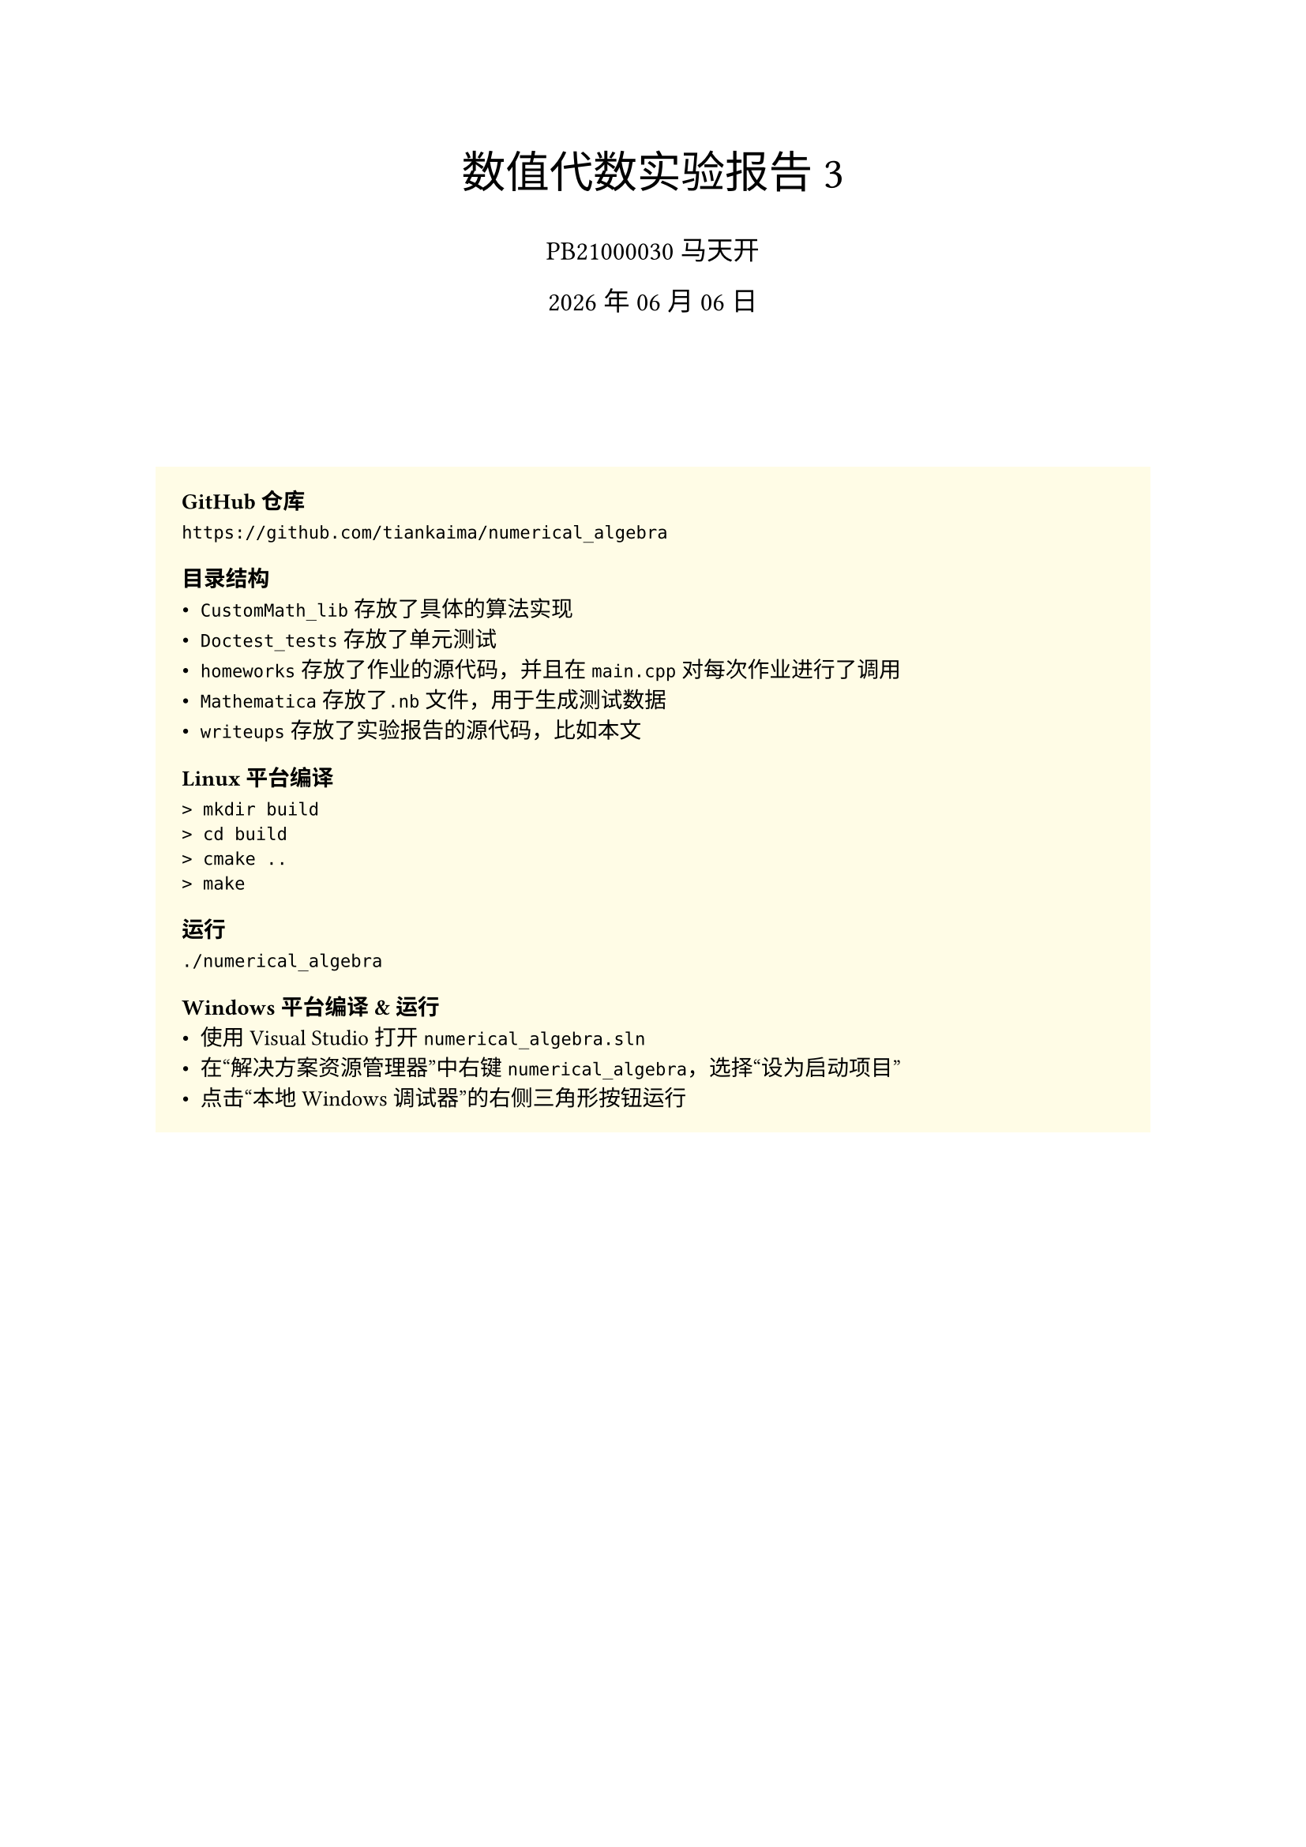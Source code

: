 #set text(
    font: "Source Han Serif SC",
    size: 10pt,
)
#set math.equation(numbering: "(1)")

#align(center, text(20pt)[
    数值代数实验报告 3
])
#align(center, text(12pt)[
    PB21000030 马天开
])
#align(center, text(12pt)[
    #datetime.today().display("[year] 年 [month] 月 [day] 日")
])
#v(2cm)

#box(
fill: yellow.lighten(90%),
width: 100%,
inset: 12pt,
outset: 0pt,
radius: 0pt,
clip: true,
)[

=== GitHub仓库
```txt
https://github.com/tiankaima/numerical_algebra
```

=== 目录结构
- `CustomMath_lib`存放了具体的算法实现
- `Doctest_tests`存放了单元测试
- `homeworks`存放了作业的源代码，并且在`main.cpp`对每次作业进行了调用
- `Mathematica`存放了`.nb`文件，用于生成测试数据
- `writeups`存放了实验报告的源代码，比如本文

=== Linux 平台编译
```txt
> mkdir build
> cd build
> cmake ..
> make
```

=== 运行
```txt
./numerical_algebra
```

=== Windows 平台编译 & 运行
- 使用 Visual Studio 打开`numerical_algebra.sln`
- 在“解决方案资源管理器”中右键`numerical_algebra`，选择“设为启动项目”
- 点击“本地Windows调试器”的右侧三角形按钮运行
]

#pagebreak()

= 问题描述
将 QR 分解算法编写成通用的子程序, 并编写求解线性方程组和线性最小二乘问题的子程序，然后用你编写的程序完成以下计算任务:

== 3.1
求解第一章上级习题的三个方程组，并比较计算结果，并评述各方法的优劣。要求输出计算结果和准确解的误差以及运行时间。

== 3.2
求二次多项式 $y = a t^2 + b t + c$, 使得残向量在二范数最小的意义下拟合第二题数据。要求输出计算结果，残向量的二范数以及运行时间。

== 3.3

采用线性模型 $y = x_0 + a_1 x_1 + a_2 x_2 + · · · + a_(11)x_(11)$ 拟合第三题数据。求出模型中参数的最小二乘结果。要求输出计算结果，残向量的二范数以及运行时间。

#pagebreak()

= 程序介绍

- 复用了上次作业的全部代码，修正了一些错误。
- 用 macro 重写了下测试用的语句，现在看起来能简洁一些。
- 算法 3.2.1 算法 3.3.1 实现在`CustomMath_lib/HouseholderMethod/HouseholderMethod.cpp`中
- 本次作业提交在`homeworks/homework_3.cpp`中

= 运行结果

```txt
######  Q1_1  ######
LU_Solve_InPlace              diff = 3.6226e+08                    time = 4819     ms
LU_FP_Solve_InPlace           diff = 1.2896e-06                    time = 2783     ms
LU_PP_Solve_InPlace           diff = 1.2896e-06                    time = 1544     ms
Cholesky_Solve_InPlace        diff = 3.38341e+15                   time = 815      ms
Cholesky_LDLT_Solve_InPlace   diff = 6.46278                       time = 711      ms
QR_Solve_InPlace              diff = nan                           time = 19311    ms

######  Q1_2  ######
LU_Solve_InPlace              diff = 0                             time = 2140     ms
LU_FP_Solve_InPlace           diff = 5.87475e-16                   time = 4186     ms
LU_PP_Solve_InPlace           diff = 0                             time = 2485     ms
Cholesky_Solve_InPlace        diff = 2.16137e-15                   time = 1494     ms
Cholesky_LDLT_Solve_InPlace   diff = 1.57009e-16                   time = 1226     ms
QR_Solve_InPlace              diff = 1.4631e-14                    time = 30657    ms

######  Q1_3  ######
LU_Solve_InPlace              diff = 1.71733e-12                   time = 148      ms
LU_FP_Solve_InPlace           diff = 1.71381e-14                   time = 1360     ms
LU_PP_Solve_InPlace           diff = 4.55868e-15                   time = 341      ms
Cholesky_Solve_InPlace        diff = 7.37231e+08                   time = 134      ms
Cholesky_LDLT_Solve_InPlace   diff = 7.35431e-14                   time = 108      ms
QR_Solve_InPlace              diff = 2.07766e-13                   time = 2886     ms

######  Q2  ######
[1,1,1]

######  Q3  ######
[2.07752,0.718888,9.6802,0.153506,13.6796,1.98683,-0.958225,-0.484023,-0.0736469,1.0187,1.44352,2.90279]
```

= 结果分析

使用 Mathematica 校验了相关结果，位置在 `Mathematica/homework_1.nb`

#strike[但其实并没有想明白Q1_1用QR做不出来]